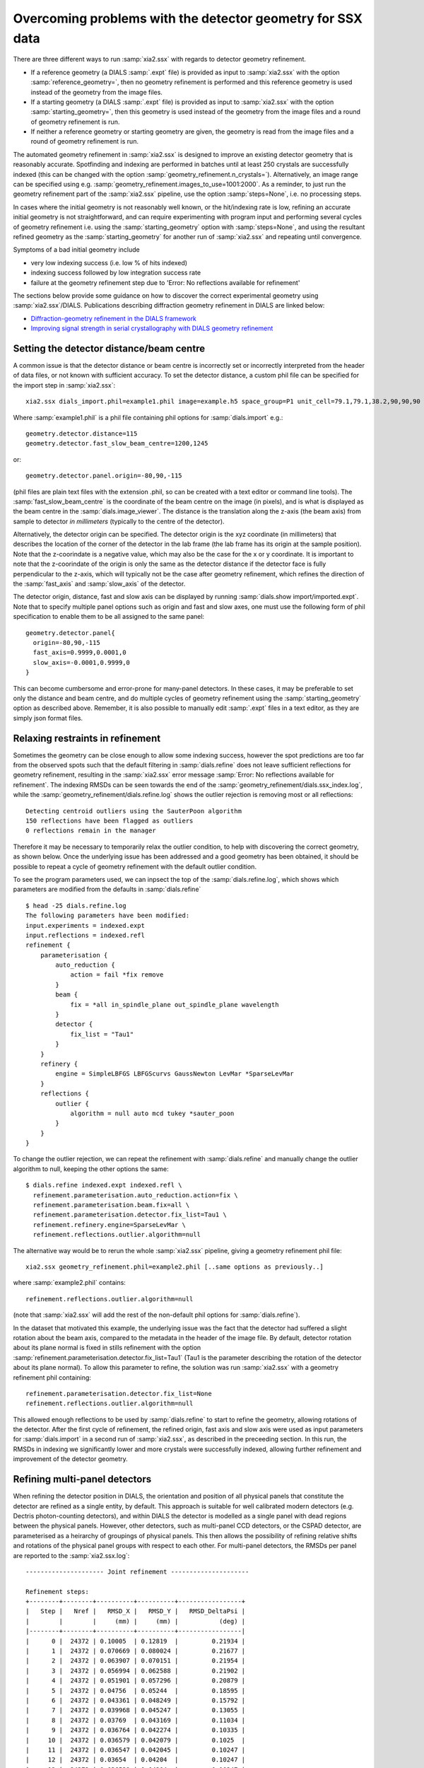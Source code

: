 +++++++++++++++++++++++++++++++++++++++++++++++++++++++++++
Overcoming problems with the detector geometry for SSX data
+++++++++++++++++++++++++++++++++++++++++++++++++++++++++++

There are three different ways to run :samp:`xia2.ssx` with regards to detector geometry refinement.

* If a reference geometry (a DIALS :samp:`.expt` file) is provided as input to :samp:`xia2.ssx` with the option :samp:`reference_geometry=`, then no geometry refinement is performed and this reference geometry is used instead of the geometry from the image files.
* If a starting geometry (a DIALS :samp:`.expt` file) is provided as input to :samp:`xia2.ssx` with the option :samp:`starting_geometry=`, then this geometry is used instead of the geometry from the image files and a round of geometry refinement is run.
* If neither a reference geometry or starting geometry are given, the geometry is read from the image files and a round of geometry refinement is run.

The automated geometry refinement in :samp:`xia2.ssx` is designed to improve an existing
detector geometry that is reasonably accurate. Spotfinding and indexing are performed in
batches until at least 250 crystals are successfully indexed (this can be changed with the option
:samp:`geometry_refinement.n_crystals=`). Alternatively, an image range can be specified using e.g.
:samp:`geometry_refinement.images_to_use=1001:2000`. As a reminder, to just run the geometry refinement part
of the :samp:`xia2.ssx` pipeline, use the option :samp:`steps=None`, i.e. no processing steps.

In cases where the initial geometry is not reasonably well known, or the hit/indexing rate is low,
refining an accurate initial geometry is not straightforward, and can require experimenting
with program input and performing several cycles of geometry refinement i.e. using the :samp:`starting_geometry` option with 
:samp:`steps=None`, and using the resultant refined geometry as the :samp:`starting_geometry` for another run of :samp:`xia2.ssx`
and repeating until convergence.

Symptoms of a bad initial geometry include

* very low indexing success (i.e. low % of hits indexed)
* indexing success followed by low integration success rate
* failure at the geometry refinement step due to 'Error: No reflections available for refinement'

The sections below provide some guidance on how to discover the correct experimental geometry using :samp:`xia2.ssx`/DIALS.
Publications describing diffraction geometry refinement in DIALS are linked below:

* `Diffraction-geometry refinement in the DIALS framework <https://onlinelibrary.wiley.com/iucr/doi/10.1107/S2059798316002187>`_
* `Improving signal strength in serial crystallography with DIALS geometry refinement <https://scripts.iucr.org/cgi-bin/paper?lp5037>`_


-----------------------------------------
Setting the detector distance/beam centre
-----------------------------------------

A common issue is that the detector distance or beam centre is incorrectly set or incorrectly interpreted from the 
header of data files, or not known with sufficient accuracy. 
To set the detector distance, a custom phil file can be specified for the import step in :samp:`xia2.ssx`::

     xia2.ssx dials_import.phil=example1.phil image=example.h5 space_group=P1 unit_cell=79.1,79.1,38.2,90,90,90

Where :samp:`example1.phil` is a phil file containing phil options for :samp:`dials.import` e.g.::

    geometry.detector.distance=115
    geometry.detector.fast_slow_beam_centre=1200,1245

or::

    geometry.detector.panel.origin=-80,90,-115

(phil files are plain text files with the extension .phil, so can be created with a text editor or command line tools).
The :samp:`fast_slow_beam_centre` is the coordinate of the beam centre on the image (in pixels), and is what
is displayed as the beam centre in the :samp:`dials.image_viewer`. The distance is the translation along the z-axis
(the beam axis) from sample to detector *in millimeters* (typically to the centre of the detector).

Alternatively, the detector origin can be specified. The detector origin is the xyz coordinate (in millimeters) that
describes the location of the corner of the detector in the lab frame (the lab frame has its origin at the sample position).
Note that the z-coorindate is a negative value, which may also be the case for the x or y coordinate.
It is important to note that the z-coorindate of the origin is only the same as the detector distance if the detector face is
fully perpendicular to the z-axis, which will typically not be the case after geometry refinement, which refines the direction of the
:samp:`fast_axis` and :samp:`slow_axis` of the detector.

The detector origin, distance, fast and slow axis can be displayed by running :samp:`dials.show import/imported.expt`.
Note that to specify multiple panel options such as origin and fast and slow axes, one must use the following form of phil
specification to enable them to be all assigned to the same panel::

    geometry.detector.panel{
      origin=-80,90,-115
      fast_axis=0.9999,0.0001,0
      slow_axis=-0.0001,0.9999,0
    }

This can become cumbersome and error-prone for many-panel detectors. In these cases, it may be preferable to set only
the distance and beam centre, and do multiple cycles of geometry refinement using the :samp:`starting_geometry` option
as described above. Remember, it is also possible to manually edit :samp:`.expt` files in a text editor, as they are simply
json format files.

---------------------------------
Relaxing restraints in refinement
---------------------------------
    
Sometimes the geometry can be close enough to allow some indexing success, however the spot predictions are too far from
the observed spots such that the default filtering in :samp:`dials.refine` does not leave sufficient reflections for
geometry refinement, resulting in the :samp:`xia2.ssx` error message :samp:`Error: No reflections available for refinement`.
The indexing RMSDs can be seen towards the end of the :samp:`geometry_refinement/dials.ssx_index.log`, while the
:samp:`geometry_refinement/dials.refine.log` shows the outlier rejection is removing most or all reflections::

    Detecting centroid outliers using the SauterPoon algorithm
    150 reflections have been flagged as outliers
    0 reflections remain in the manager

Therefore it may be necessary to temporarily relax the outlier condition, to help with discovering the correct geometry, as shown
below. Once the underlying issue has been addressed and a good geometry has been obtained, it should be possible to
repeat a cycle of geometry refinement with the default outlier condition.

To see the program parameters used, we can inpsect the top of the :samp:`dials.refine.log`,
which shows which parameters are modified from the defaults in :samp:`dials.refine` ::

    $ head -25 dials.refine.log
    The following parameters have been modified:
    input.experiments = indexed.expt
    input.reflections = indexed.refl
    refinement {
        parameterisation {
            auto_reduction {
                action = fail *fix remove
            }
            beam {
                fix = *all in_spindle_plane out_spindle_plane wavelength
            }
            detector {
                fix_list = "Tau1"
            }
        }
        refinery {
            engine = SimpleLBFGS LBFGScurvs GaussNewton LevMar *SparseLevMar
        }
        reflections {
            outlier {
                algorithm = null auto mcd tukey *sauter_poon
            }
        }
    }

To change the outlier rejection, we can repeat the refinement with :samp:`dials.refine` and manually
change the outlier algorithm to null, keeping the other options the same::

    $ dials.refine indexed.expt indexed.refl \
      refinement.parameterisation.auto_reduction.action=fix \
      refinement.parameterisation.beam.fix=all \
      refinement.parameterisation.detector.fix_list=Tau1 \
      refinement.refinery.engine=SparseLevMar \ 
      refinement.reflections.outlier.algorithm=null

The alternative way would be to rerun the whole :samp:`xia2.ssx` pipeline, giving a geometry refinement phil file::

    xia2.ssx geometry_refinement.phil=example2.phil [..same options as previously..]

where :samp:`example2.phil` contains::

    refinement.reflections.outlier.algorithm=null

(note that :samp:`xia2.ssx` will add the rest of the non-default phil options for :samp:`dials.refine`).

In the dataset that motivated this example, the underlying issue was the fact that the detector had suffered
a slight rotation about the beam axis, compared to the metadata in the header of the image file.
By default, detector rotation about its plane normal is fixed in stills refinement with the option
:samp:`refinement.parameterisation.detector.fix_list=Tau1` (Tau1 is the parameter describing the rotation
of the detector about its plane normal). To allow this parameter to refine,
the solution was run :samp:`xia2.ssx` with a geometry refinement phil containing::

    refinement.parameterisation.detector.fix_list=None
    refinement.reflections.outlier.algorithm=null

This allowed enough reflections to be used by :samp:`dials.refine` to start to refine the geometry, allowing
rotations of the detector. After the first cycle of refinement, the refined origin, fast axis and slow axis
were used as input parameters for :samp:`dials.import` in a second run of :samp:`xia2.ssx`, as described in
the preceeding section. In this run, the RMSDs in indexing we significantly lower and more crystals were
successfully indexed, allowing further refinement and improvement of the detector geometry.

------------------------------
Refining multi-panel detectors
------------------------------

When refining the detector position in DIALS, the orientation and position of all physical panels that
constitute the detector are refined as a single entity, by default. This approach is suitable for well
calibrated modern detectors (e.g. Dectris photon-counting detectors), and within DIALS the detector
is modelled as a single panel with dead regions between the physical panels. However, other detectors,
such as multi-panel CCD detectors, or the CSPAD detector, are parameterised as a heirarchy of groupings
of physical panels. This then allows the possibility of refining relative shifts and rotations of the
physical panel groups with respect to each other. For multi-panel detectors, the RMSDs per panel are reported
to the :samp:`xia2.ssx.log`::

    --------------------- Joint refinement ---------------------

    Refinement steps:
    +--------+--------+----------+----------+-----------------+
    |   Step |   Nref |   RMSD_X |   RMSD_Y |   RMSD_DeltaPsi |
    |        |        |     (mm) |     (mm) |           (deg) |
    |--------+--------+----------+----------+-----------------|
    |      0 |  24372 | 0.10005  | 0.12819  |         0.21934 |
    |      1 |  24372 | 0.070669 | 0.080024 |         0.21677 |
    |      2 |  24372 | 0.063907 | 0.070151 |         0.21954 |
    |      3 |  24372 | 0.056994 | 0.062588 |         0.21902 |
    |      4 |  24372 | 0.051901 | 0.057296 |         0.20879 |
    |      5 |  24372 | 0.04756  | 0.05244  |         0.18595 |
    |      6 |  24372 | 0.043361 | 0.048249 |         0.15792 |
    |      7 |  24372 | 0.039968 | 0.045247 |         0.13055 |
    |      8 |  24372 | 0.03769  | 0.043169 |         0.11034 |
    |      9 |  24372 | 0.036764 | 0.042274 |         0.10335 |
    |     10 |  24372 | 0.036579 | 0.042079 |         0.1025  |
    |     11 |  24372 | 0.036547 | 0.042045 |         0.10247 |
    |     12 |  24372 | 0.03654  | 0.04204  |         0.10247 |
    |     13 |  24372 | 0.036539 | 0.04204  |         0.10247 |
    +--------+--------+----------+----------+-----------------+
    RMSD no longer decreasing

    Detector 1 RMSDs by panel:
    +---------+--------+----------+----------+-----------------+
    |   Panel |   Nref |   RMSD_X |   RMSD_Y |   RMSD_DeltaPsi |
    |      id |        |     (px) |     (px) |           (deg) |
    |---------+--------+----------+----------+-----------------|
    |       0 |    345 |  0.95269 |  1.0951  |        0.063433 |
    |       1 |   5969 |  0.6194  |  0.79187 |        0.088303 |
    |       2 |   5595 |  0.82114 |  0.78986 |        0.10815  |
    |       3 |     70 |  2.0579  |  1.0123  |        0.15923  |
    |       4 |    317 |  1.3802  |  1.5027  |        0.091092 |
    |       5 |   5680 |  0.74765 |  0.95258 |        0.11538  |
    |       6 |   6331 |  0.57757 |  0.68147 |        0.095794 |
    |       7 |     65 |  2.6382  |  3.2829  |        0.26076  |
    +---------+--------+----------+----------+-----------------+

Therefore for multi-panel data, if the spot residuals differ significantly from panel to panel, as viewed
in the :samp:`dials.image_viewer` or as reported in the :samp:`dials.refine.log / xia2.ssx.log`, it may be
necessary to allow multi-panel refinement to arrive at a more accurate model of the detector.
To enable relative refinement of the panels, the following :samp:`dials.refine` phil option must be changed::
    
    refinement.parameterisation.detector.hierarchy_level=1

The default :samp:`hierarchy_level` is 0, i.e. all panels are refined together, while a values of 1 allows
relative refinement at the first level of hierarchy. Values higher than one may be needed depending on the
detector parameterisation, e.g. CSPAD detectors have a hierarchy_level of 3.